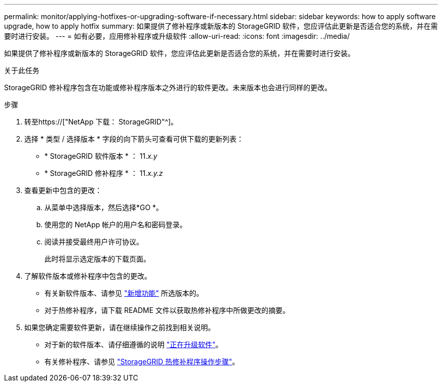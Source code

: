 ---
permalink: monitor/applying-hotfixes-or-upgrading-software-if-necessary.html 
sidebar: sidebar 
keywords: how to apply software upgrade, how to apply hotfix 
summary: 如果提供了修补程序或新版本的 StorageGRID 软件，您应评估此更新是否适合您的系统，并在需要时进行安装。 
---
= 如有必要，应用修补程序或升级软件
:allow-uri-read: 
:icons: font
:imagesdir: ../media/


[role="lead"]
如果提供了修补程序或新版本的 StorageGRID 软件，您应评估此更新是否适合您的系统，并在需要时进行安装。

.关于此任务
StorageGRID 修补程序包含在功能或修补程序版本之外进行的软件更改。未来版本也会进行同样的更改。

.步骤
. 转至https://["NetApp 下载： StorageGRID"^]。
. 选择 * 类型 / 选择版本 * 字段的向下箭头可查看可供下载的更新列表：
+
** * StorageGRID 软件版本 * ： 11._x.y_
** * StorageGRID 修补程序 * ： 11._x.y.z_


. 查看更新中包含的更改：
+
.. 从菜单中选择版本，然后选择*GO *。
.. 使用您的 NetApp 帐户的用户名和密码登录。
.. 阅读并接受最终用户许可协议。
+
此时将显示选定版本的下载页面。



. 了解软件版本或修补程序中包含的更改。
+
** 有关新软件版本、请参见 link:../upgrade/whats-new.html["新增功能"] 所选版本的。
** 对于热修补程序，请下载 README 文件以获取热修补程序中所做更改的摘要。


. 如果您确定需要软件更新，请在继续操作之前找到相关说明。
+
** 对于新的软件版本、请仔细遵循的说明 link:../upgrade/index.html["正在升级软件"]。
** 有关修补程序、请参见 link:../maintain/storagegrid-hotfix-procedure.html["StorageGRID 热修补程序操作步骤"]。



